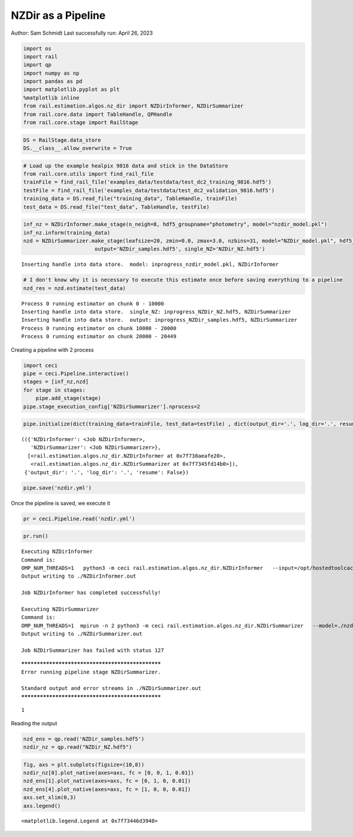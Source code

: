 NZDir as a Pipeline
===================

Author: Sam Schmidt Last successfully run: April 26, 2023

.. code:: ipython3

    import os
    import rail
    import qp
    import numpy as np
    import pandas as pd
    import matplotlib.pyplot as plt
    %matplotlib inline
    from rail.estimation.algos.nz_dir import NZDirInformer, NZDirSummarizer
    from rail.core.data import TableHandle, QPHandle
    from rail.core.stage import RailStage

.. code:: ipython3

    DS = RailStage.data_store
    DS.__class__.allow_overwrite = True

.. code:: ipython3

    # Load up the example healpix 9816 data and stick in the DataStore
    from rail.core.utils import find_rail_file
    trainFile = find_rail_file('examples_data/testdata/test_dc2_training_9816.hdf5')
    testFile = find_rail_file('examples_data/testdata/test_dc2_validation_9816.hdf5')
    training_data = DS.read_file("training_data", TableHandle, trainFile)
    test_data = DS.read_file("test_data", TableHandle, testFile)

.. code:: ipython3

    inf_nz = NZDirInformer.make_stage(n_neigh=8, hdf5_groupname="photometry", model="nzdir_model.pkl")
    inf_nz.inform(training_data)
    nzd = NZDirSummarizer.make_stage(leafsize=20, zmin=0.0, zmax=3.0, nzbins=31, model="NZDir_model.pkl", hdf5_groupname='photometry',
                           output='NZDir_samples.hdf5', single_NZ='NZDir_NZ.hdf5')


.. parsed-literal::

    Inserting handle into data store.  model: inprogress_nzdir_model.pkl, NZDirInformer


.. code:: ipython3

    # I don't know why it is necessary to execute this estimate once before saving everything to a pipeline
    nzd_res = nzd.estimate(test_data)


.. parsed-literal::

    Process 0 running estimator on chunk 0 - 10000
    Inserting handle into data store.  single_NZ: inprogress_NZDir_NZ.hdf5, NZDirSummarizer
    Inserting handle into data store.  output: inprogress_NZDir_samples.hdf5, NZDirSummarizer
    Process 0 running estimator on chunk 10000 - 20000
    Process 0 running estimator on chunk 20000 - 20449


Creating a pipeline with 2 process

.. code:: ipython3

    import ceci
    pipe = ceci.Pipeline.interactive()
    stages = [inf_nz,nzd]
    for stage in stages:
        pipe.add_stage(stage)
    pipe.stage_execution_config['NZDirSummarizer'].nprocess=2

.. code:: ipython3

    pipe.initialize(dict(training_data=trainFile, test_data=testFile) , dict(output_dir='.', log_dir='.', resume=False), None)




.. parsed-literal::

    (({'NZDirInformer': <Job NZDirInformer>,
       'NZDirSummarizer': <Job NZDirSummarizer>},
      [<rail.estimation.algos.nz_dir.NZDirInformer at 0x7f738aeafe20>,
       <rail.estimation.algos.nz_dir.NZDirSummarizer at 0x7f7345fd14b0>]),
     {'output_dir': '.', 'log_dir': '.', 'resume': False})



.. code:: ipython3

    pipe.save('nzdir.yml')

Once the pipeline is saved, we execute it

.. code:: ipython3

    pr = ceci.Pipeline.read('nzdir.yml')

.. code:: ipython3

    pr.run()


.. parsed-literal::

    
    Executing NZDirInformer
    Command is:
    OMP_NUM_THREADS=1   python3 -m ceci rail.estimation.algos.nz_dir.NZDirInformer   --input=/opt/hostedtoolcache/Python/3.10.13/x64/lib/python3.10/site-packages/rail/examples_data/testdata/test_dc2_training_9816.hdf5   --config=nzdir_config.yml   --model=./nzdir_model.pkl 
    Output writing to ./NZDirInformer.out
    
    Job NZDirInformer has completed successfully!
    
    Executing NZDirSummarizer
    Command is:
    OMP_NUM_THREADS=1  mpirun -n 2 python3 -m ceci rail.estimation.algos.nz_dir.NZDirSummarizer   --model=./nzdir_model.pkl   --input=/opt/hostedtoolcache/Python/3.10.13/x64/lib/python3.10/site-packages/rail/examples_data/testdata/test_dc2_validation_9816.hdf5   --config=nzdir_config.yml   --output=./NZDir_samples.hdf5   --single_NZ=./NZDir_NZ.hdf5 --mpi
    Output writing to ./NZDirSummarizer.out
    
    Job NZDirSummarizer has failed with status 127


.. parsed-literal::

    
    *************************************************
    Error running pipeline stage NZDirSummarizer.
    
    Standard output and error streams in ./NZDirSummarizer.out
    *************************************************




.. parsed-literal::

    1



Reading the output

.. code:: ipython3

    nzd_ens = qp.read('NZDir_samples.hdf5')
    nzdir_nz = qp.read("NZDir_NZ.hdf5")

.. code:: ipython3

    fig, axs = plt.subplots(figsize=(10,8))
    nzdir_nz[0].plot_native(axes=axs, fc = [0, 0, 1, 0.01])
    nzd_ens[1].plot_native(axes=axs, fc = [0, 1, 0, 0.01])
    nzd_ens[4].plot_native(axes=axs, fc = [1, 0, 0, 0.01])
    axs.set_xlim(0,3)
    axs.legend()




.. parsed-literal::

    <matplotlib.legend.Legend at 0x7f73446d3940>




.. image:: ../../../docs/rendered/estimation_examples/nzdir_as_pipeline_files/../../../docs/rendered/estimation_examples/nzdir_as_pipeline_16_1.png


